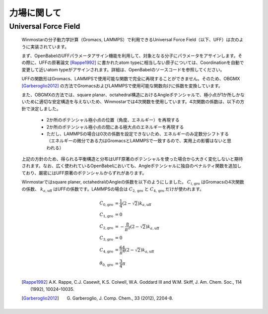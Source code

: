 .. _forcefield_top:

力場に関して
============================================

.. _forcefield_uff:

Universal Force Field
-------------------------------

   Winmostarの分子動力学計算（Gromacs, LAMMPS）で利用できるUniversal Force Field（以下、UFF）は次のように実装されています。
   
   まず、OpenBabelのUFFパラメータアサイン機能を利用して、対象となる分子にパラメータをアサインします。その際に、UFFの原著論文 [Rappe1992]_ に書かれたatom typeに相当しない原子については、Coordinationを自動で変更して近いatom typeがアサインされます。詳細は、OpenBabelのソースコードを参照してください。
   
   UFFの関数形はGromacs、LAMMPSで使用可能な関数で完全に再現することができません。そのため、OBGMX [Garberoglio2012]_ の方法でGromacsおよびLAMMPSで使用可能な関数向けに係数を変換しています。
   
   また、OBGMXの方法では、square planar、octahedral構造におけるAngleポテンシャルで、極小点が1か所しかないために適切な安定構造を与えないため、Winmostarでは4次関数を使用しています。4次関数の係数は、以下の方針で決定しました。
   
      - 2か所のポテンシャル極小点の位置（角度、エネルギー）を再現する
      - 2か所のポテンシャル極小点の間にある極大点のエネルギーを再現する
      - ただし、LAMMPSの場合は0次の係数を設定できないため、エネルギーのみ定数分シフトする（エネルギーの微分である力はGromacsとLAMMPSで一致するので、実用上の影響はないと思われる）
      
   
   上記の方針のため、得られる平衡構造と分布はUFF原著のポテンシャルを使った場合から大きく変化しないと期待されます。なお、広く使われているOpenBabelにおいても、Angleポテンシャルに独自のペナルティ関数を追加しており、厳密にはUFF原著のポテンシャルからずれがあります。
   
   Winmostarではsquare planer, octahedralのAngleの係数を以下のようにしました。 :math:`C_{i, \mathrm{gro}}` はGromacsの4次関数の係数、 :math:`k_{a,\mathrm{uff}}` はUFFの係数です。LAMMPSの場合は :math:`C_{2, \mathrm{gro}}` と :math:`C_{4, \mathrm{gro}}` だけが使われます。
      
      .. math::
         C_{\mathrm{0,gro}} &= \frac{1}{4}(2-\sqrt{2})k_{a,\mathrm{uff}} \\
         C_{\mathrm{1,gro}} &= 0\\
         C_{\mathrm{2,gro}} &= - \frac{8 }{\pi^2} (2-\sqrt{2})k_{a,\mathrm{uff}}\\
         C_{\mathrm{3,gro}} &= 0\\
         C_{\mathrm{4,gro}} &= \frac{64 }{\pi^4}(2-\sqrt{2})k_{a,\mathrm{uff}} \\
         \theta_{0,\mathrm{gro}} &= \frac{3}{4}\pi\\
         
   
   .. [Rappe1992] A.K. Rappe, C.J. Casewit, K.S. Colwell, W.A. Goddard III and W.M. Skiff, J. Am. Chem. Soc., 114 (1992), 10024–10035.
   .. [Garberoglio2012] G. Garberoglio, J. Comp. Chem., 33 (2012), 2204-8.

